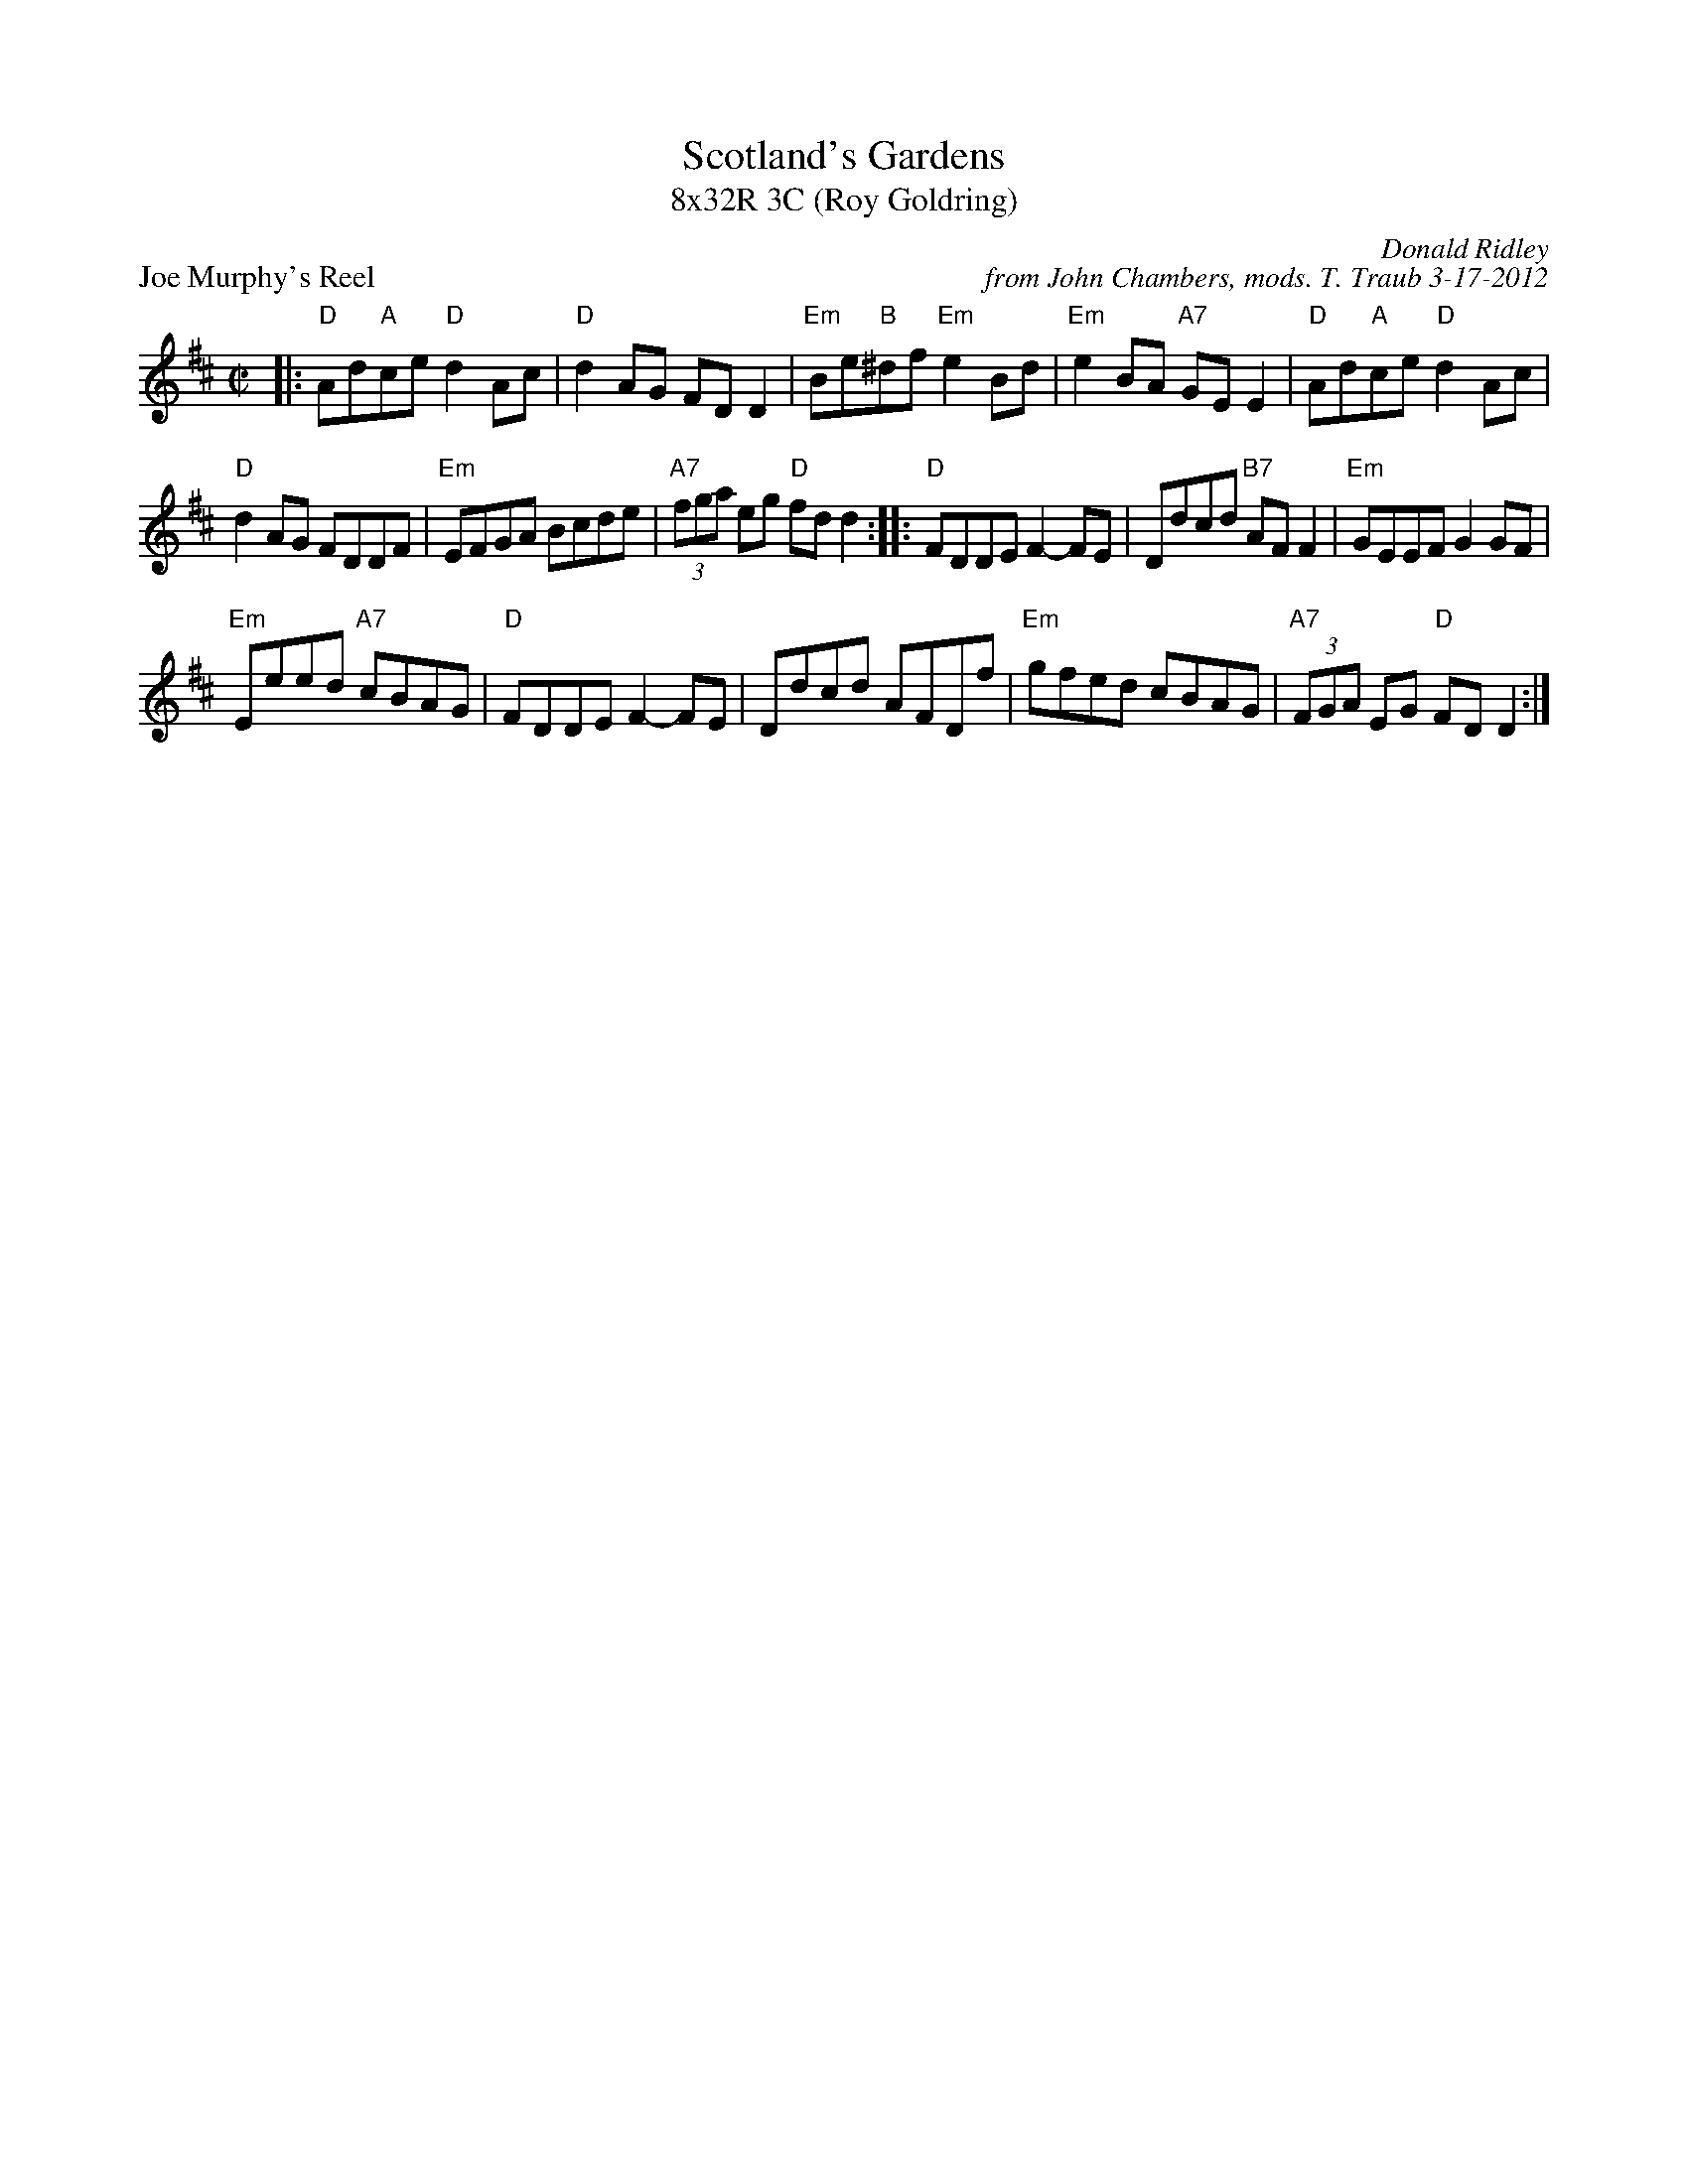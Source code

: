 X: 1
T: Scotland's Gardens
T: 8x32R 3C (Roy Goldring)
P: Joe Murphy's Reel
C: Donald Ridley
C: from John Chambers, mods. T. Traub 3-17-2012
R: reel
M: C|
L: 1/8
K: D
|: "D"Ad"A"ce "D"d2Ac | "D"d2AG FDD2 | "Em"Be"B"^df "Em"e2Bd | "Em"e2BA "A7"GEE2 |  "D"Ad"A"ce "D"d2Ac |
"D"d2AG FDDF | "Em"EFGA Bcde | "A7"(3fga eg "D"fdd2 :: "D"FDDE F2-FE | Ddcd "B7"AFF2 | "Em"GEEF G2GF |
"Em"Eeed "A7"cBAG |  "D"FDDE F2-FE | Ddcd AFDf | "Em"gfed cBAG | "A7"(3FGA EG "D"FDD2 :|

